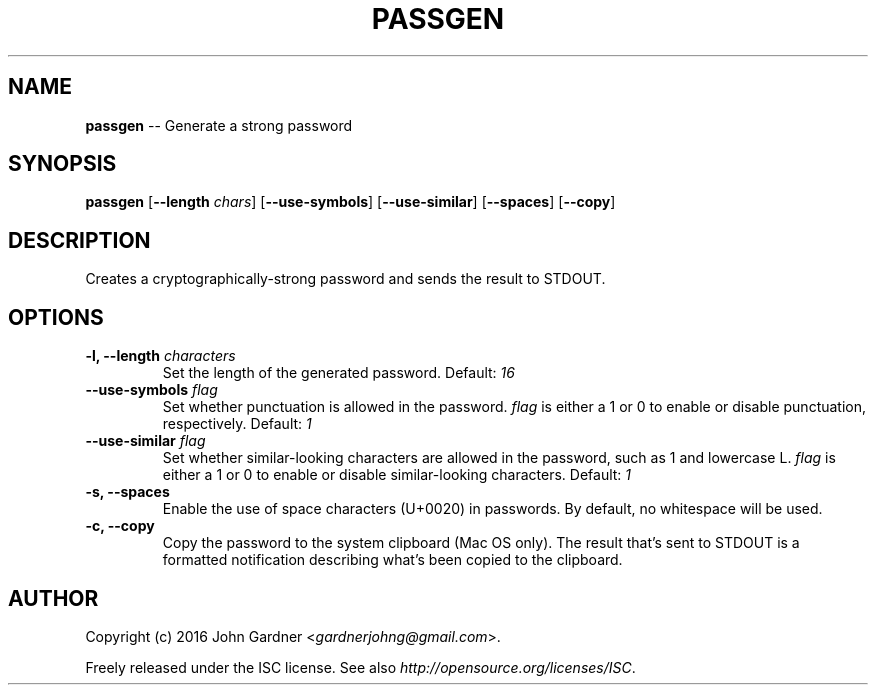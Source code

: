 .TH PASSGEN 1
.SH NAME
\fBpassgen\fP \-\- Generate a strong password
.SH SYNOPSIS
\fBpassgen\fP [\fB\-\-length\fP \fIchars\fP] [\fB\-\-use\-symbols\fP] [\fB\-\-use\-similar\fP] [\fB\-\-spaces\fP] [\fB\-\-copy\fP]
.SH DESCRIPTION
Creates a cryptographically\-strong password and sends the result to STDOUT.
.SH OPTIONS
.TP
\fB\-l, \-\-length\fP \fIcharacters\fP
Set the length of the generated password. Default:
.I 16
.TP
\fB\-\-use\-symbols\fP \fIflag\fP
Set whether punctuation is allowed in the password.
\fIflag\fP is either a 1 or 0 to enable or disable punctuation, respectively.
Default:
.I 1
.TP
\fB\-\-use\-similar\fP \fIflag\fP
Set whether similar\-looking characters are allowed in the password, such as 1 and lowercase L.
\fIflag\fP is either a 1 or 0 to enable or disable similar\-looking characters.
Default:
.I 1
.TP
\fB\-s, \-\-spaces\fP
Enable the use of space characters (U+0020) in passwords.
By default, no whitespace will be used.
.TP
\fB\-c, \-\-copy\fP
Copy the password to the system clipboard (Mac OS only).
The result that's sent to STDOUT is a formatted notification describing what's been copied to the clipboard.
.SH AUTHOR
Copyright (c) 2016 John Gardner <\fIgardnerjohng@gmail.com\fP>.
.PP
Freely released under the ISC license. See also \fIhttp://opensource.org/licenses/ISC\fP.
